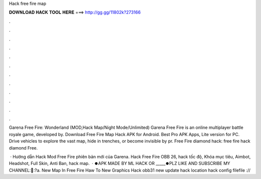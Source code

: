 Hack free fire map



𝐃𝐎𝐖𝐍𝐋𝐎𝐀𝐃 𝐇𝐀𝐂𝐊 𝐓𝐎𝐎𝐋 𝐇𝐄𝐑𝐄 ===> http://gg.gg/11802k?273166



.



.



.



.



.



.



.



.



.



.



.



.

Garena Free Fire: Wonderland (MOD,Hack Map/Night Mode/Unlimited) Garena Free Fire is an online multiplayer battle royale game, developed by. Download Free Fire Map Hack APK for Android. Best Pro APK Apps, Lite version for PC. Drive vehicles to explore the vast map, hide in trenches, or become invisible by pr. Free Fire diamond hack: free fire hack diamond Free.

 · Hướng dẫn Hack Mod Free Fire phiên bản mới của Garena. Hack Free Fire OBB 26, hack tốc độ, Khóa mục tiêu, Aimbot, Headshot, Full Skin, Anti Ban, hack map.  · ⏺️APK MADE BY ML HACK OR _____⏺️PLZ LIKE AND SUBSCRIBE MY CHANNEL:🔰:?a. New Map In Free Fire Haw To New Graphics Hack obb31 new update hack location hack config filefile ://
